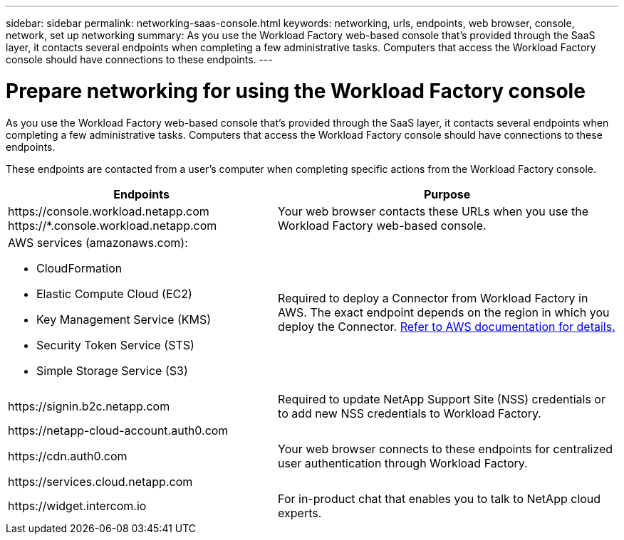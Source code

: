 ---
sidebar: sidebar
permalink: networking-saas-console.html
keywords: networking, urls, endpoints, web browser, console, network, set up networking
summary: As you use the Workload Factory web-based console that's provided through the SaaS layer, it contacts several endpoints when completing a few administrative tasks. Computers that access the Workload Factory console should have connections to these endpoints.
---

= Prepare networking for using the Workload Factory console
:icons: font
:imagesdir: ./media/

[.lead]
As you use the Workload Factory web-based console that's provided through the SaaS layer, it contacts several endpoints when completing a few administrative tasks. Computers that access the Workload Factory console should have connections to these endpoints.

These endpoints are contacted from a user's computer when completing specific actions from the Workload Factory console. 

[cols=2*,options="header,autowidth"]
|===
| Endpoints
| Purpose

| 
\https://console.workload.netapp.com
\https://*.console.workload.netapp.com

| Your web browser contacts these URLs when you use the Workload Factory web-based console.

a|
AWS services (amazonaws.com):

* CloudFormation
* Elastic Compute Cloud (EC2)
* Key Management Service (KMS)
* Security Token Service (STS)
* Simple Storage Service (S3)

| Required to deploy a Connector from Workload Factory in AWS. The exact endpoint depends on the region in which you deploy the Connector. https://docs.aws.amazon.com/general/latest/gr/rande.html[Refer to AWS documentation for details.^]

| \https://signin.b2c.netapp.com
| Required to update NetApp Support Site (NSS) credentials or to add new NSS credentials to Workload Factory.

|
\https://netapp-cloud-account.auth0.com

\https://cdn.auth0.com

\https://services.cloud.netapp.com
| Your web browser connects to these endpoints for centralized user authentication through Workload Factory.

| \https://widget.intercom.io
| For in-product chat that enables you to talk to NetApp cloud experts.

|===
